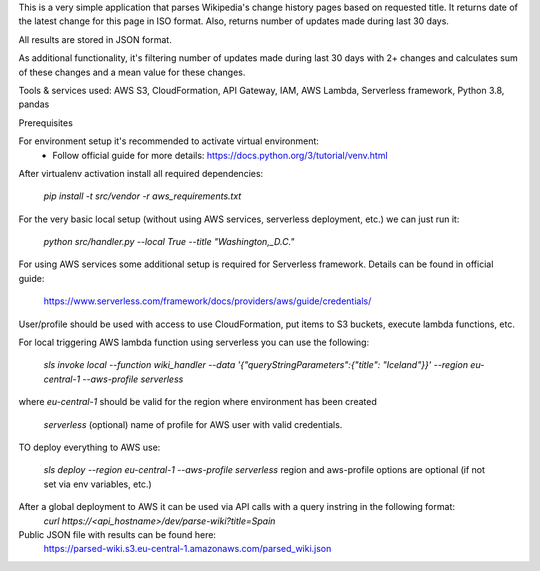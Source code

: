 This is a very simple application that parses Wikipedia's change history pages based on requested title.
It returns date of the latest change for this page in ISO format.
Also, returns number of updates made during last 30 days.

All results are stored in JSON format.

As additional functionality, it's filtering number of updates made during last 30 days with 2+ changes
and calculates sum of these changes and a mean value for these changes.

Tools & services used:
AWS S3, CloudFormation, API Gateway, IAM, AWS Lambda, Serverless framework, Python 3.8, pandas

Prerequisites

For environment setup it's recommended to activate virtual environment:
    - Follow official guide for more details:
      https://docs.python.org/3/tutorial/venv.html

After virtualenv activation install all required dependencies:

    `pip install -t src/vendor -r aws_requirements.txt`


For the very basic local setup (without using AWS services, serverless deployment, etc.) we can just run it:

    `python src/handler.py --local True --title "Washington,_D.C."`

For using AWS services some additional setup is required for Serverless framework.
Details can be found in official guide:
    https://www.serverless.com/framework/docs/providers/aws/guide/credentials/

User/profile should be used with access to use CloudFormation, put items to S3 buckets, execute lambda functions, etc.

For local triggering AWS lambda function using serverless you can use the following:

    `sls invoke local --function wiki_handler --data '{"queryStringParameters":{"title": "Iceland"}}' --region eu-central-1 --aws-profile serverless`

where `eu-central-1` should be valid for the region where environment has been created
    
    `serverless` (optional) name of profile for AWS user with valid credentials.

TO deploy everything to AWS use:

    `sls deploy --region eu-central-1 --aws-profile serverless`
    region and aws-profile options are optional (if not set via env variables, etc.)

After a global deployment to AWS it can be used via API calls with a query instring in the following format:
    `curl https://<api_hostname>/dev/parse-wiki?title=Spain`

Public JSON file with results can be found here:
    https://parsed-wiki.s3.eu-central-1.amazonaws.com/parsed_wiki.json
